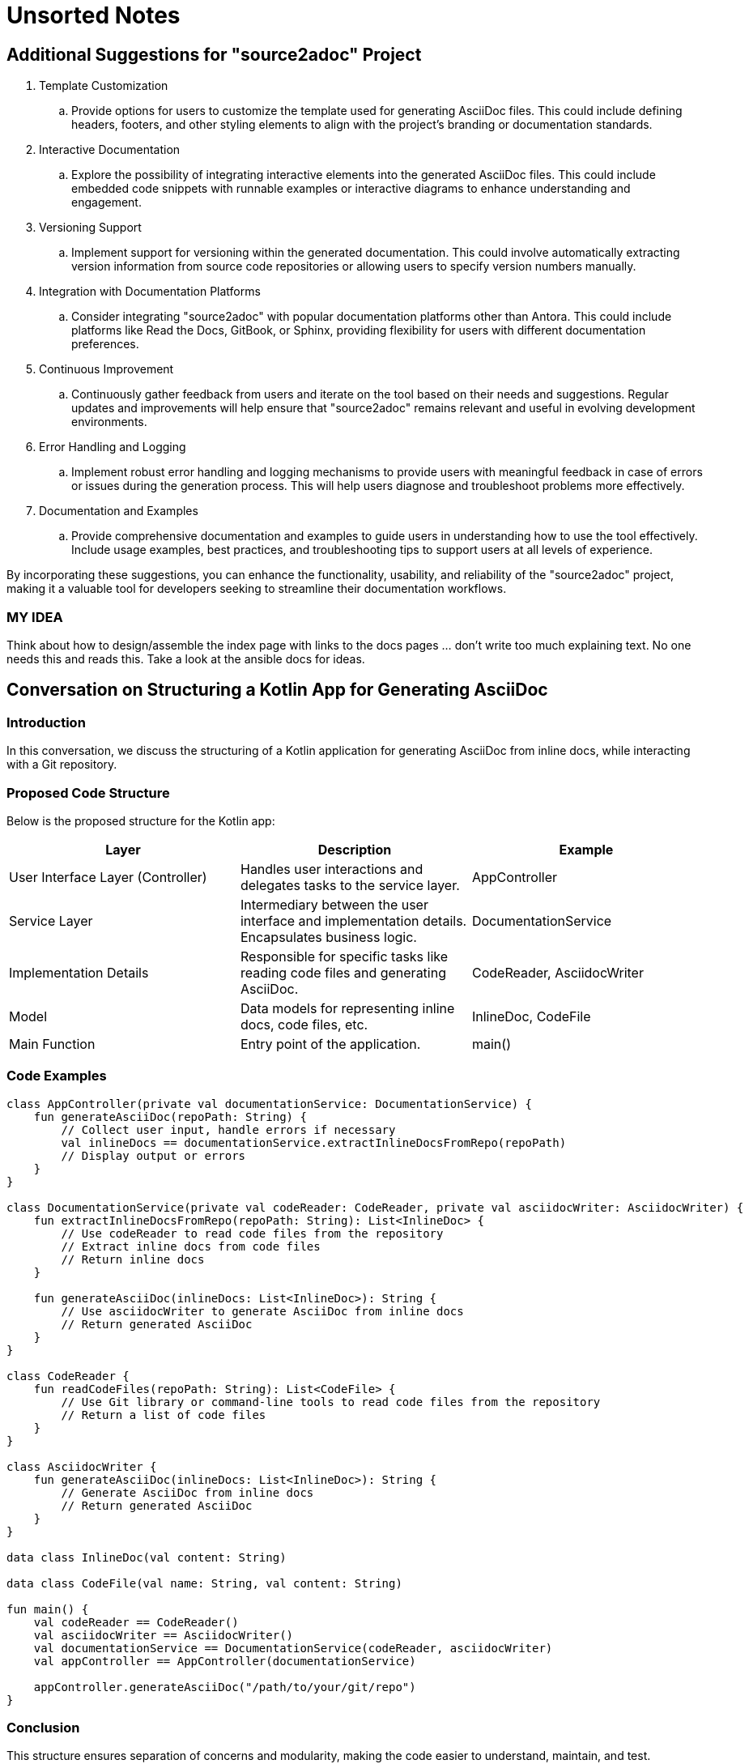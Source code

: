 = Unsorted Notes

== Additional Suggestions for "source2adoc" Project

. Template Customization
.. Provide options for users to customize the template used for generating AsciiDoc files. This could include defining headers, footers, and other styling elements to align with the project's branding or documentation standards.
. Interactive Documentation
.. Explore the possibility of integrating interactive elements into the generated AsciiDoc files. This could include embedded code snippets with runnable examples or interactive diagrams to enhance understanding and engagement.
. Versioning Support
.. Implement support for versioning within the generated documentation. This could involve automatically extracting version information from source code repositories or allowing users to specify version numbers manually.
. Integration with Documentation Platforms
.. Consider integrating "source2adoc" with popular documentation platforms other than Antora. This could include platforms like Read the Docs, GitBook, or Sphinx, providing flexibility for users with different documentation preferences.
. Continuous Improvement
.. Continuously gather feedback from users and iterate on the tool based on their needs and suggestions. Regular updates and improvements will help ensure that "source2adoc" remains relevant and useful in evolving development environments.
. Error Handling and Logging
.. Implement robust error handling and logging mechanisms to provide users with meaningful feedback in case of errors or issues during the generation process. This will help users diagnose and troubleshoot problems more effectively.
. Documentation and Examples
.. Provide comprehensive documentation and examples to guide users in understanding how to use the tool effectively. Include usage examples, best practices, and troubleshooting tips to support users at all levels of experience.

By incorporating these suggestions, you can enhance the functionality, usability, and reliability of the "source2adoc" project, making it a valuable tool for developers seeking to streamline their documentation workflows.

=== MY IDEA
Think about how to design/assemble the index page with links to the docs pages … don’t write too much explaining text. No one needs this and reads this. Take a look at the ansible docs for ideas.

== Conversation on Structuring a Kotlin App for Generating AsciiDoc
=== Introduction
In this conversation, we discuss the structuring of a Kotlin application for generating AsciiDoc from inline docs, while interacting with a Git repository.

=== Proposed Code Structure
Below is the proposed structure for the Kotlin app:

[options="header"]
|===
|Layer | Description | Example

| User Interface Layer (Controller)
| Handles user interactions and delegates tasks to the service layer.
| AppController

| Service Layer
| Intermediary between the user interface and implementation details. Encapsulates business logic.
| DocumentationService

| Implementation Details
| Responsible for specific tasks like reading code files and generating AsciiDoc.
| CodeReader, AsciidocWriter

| Model
| Data models for representing inline docs, code files, etc.
| InlineDoc, CodeFile

| Main Function
| Entry point of the application.
| main()

|===

=== Code Examples
[source,kotlin]
----
class AppController(private val documentationService: DocumentationService) {
    fun generateAsciiDoc(repoPath: String) {
        // Collect user input, handle errors if necessary
        val inlineDocs == documentationService.extractInlineDocsFromRepo(repoPath)
        // Display output or errors
    }
}

class DocumentationService(private val codeReader: CodeReader, private val asciidocWriter: AsciidocWriter) {
    fun extractInlineDocsFromRepo(repoPath: String): List<InlineDoc> {
        // Use codeReader to read code files from the repository
        // Extract inline docs from code files
        // Return inline docs
    }

    fun generateAsciiDoc(inlineDocs: List<InlineDoc>): String {
        // Use asciidocWriter to generate AsciiDoc from inline docs
        // Return generated AsciiDoc
    }
}

class CodeReader {
    fun readCodeFiles(repoPath: String): List<CodeFile> {
        // Use Git library or command-line tools to read code files from the repository
        // Return a list of code files
    }
}

class AsciidocWriter {
    fun generateAsciiDoc(inlineDocs: List<InlineDoc>): String {
        // Generate AsciiDoc from inline docs
        // Return generated AsciiDoc
    }
}

data class InlineDoc(val content: String)

data class CodeFile(val name: String, val content: String)

fun main() {
    val codeReader == CodeReader()
    val asciidocWriter == AsciidocWriter()
    val documentationService == DocumentationService(codeReader, asciidocWriter)
    val appController == AppController(documentationService)

    appController.generateAsciiDoc("/path/to/your/git/repo")
}
----

=== Conclusion
This structure ensures separation of concerns and modularity, making the code easier to understand, maintain, and test.
